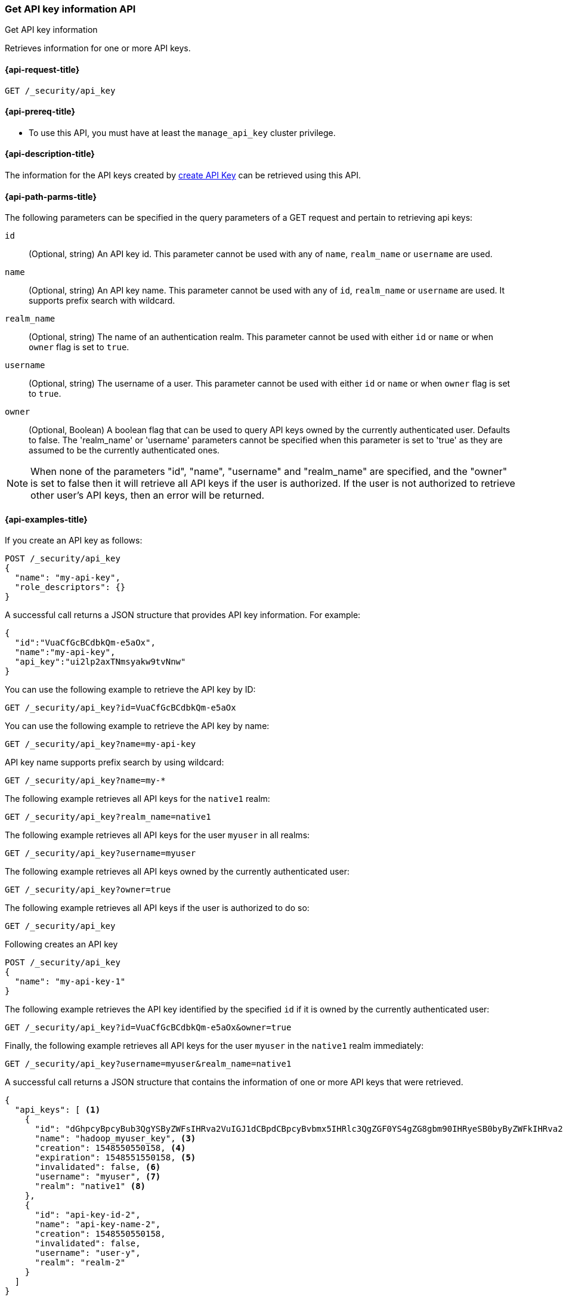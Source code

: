 [role="xpack"]
[[security-api-get-api-key]]
=== Get API key information API
++++
<titleabbrev>Get API key information</titleabbrev>
++++

Retrieves information for one or more API keys.

[[security-api-get-api-key-request]]
==== {api-request-title}

`GET /_security/api_key`

[[security-api-get-api-key-prereqs]]
==== {api-prereq-title}

* To use this API, you must have at least the `manage_api_key` cluster privilege.

[[security-api-get-api-key-desc]]
==== {api-description-title}

The information for the API keys created by
<<security-api-create-api-key,create API Key>> can be retrieved using this API.

[[security-api-get-api-key-path-params]]
==== {api-path-parms-title}

The following parameters can be specified in the query parameters of a GET request and
pertain to retrieving api keys:

`id`::
(Optional, string) An API key id. This parameter cannot be used with any of
`name`, `realm_name` or `username` are used.

`name`::
(Optional, string) An API key name. This parameter cannot be used with any of
`id`, `realm_name` or `username` are used. It supports prefix search with wildcard.

`realm_name`::
(Optional, string) The name of an authentication realm. This parameter cannot be
used with either `id` or `name` or when `owner` flag is set to `true`.

`username`::
(Optional, string) The username of a user. This parameter cannot be used with
either `id` or `name` or when `owner` flag is set to `true`.

`owner`::
(Optional, Boolean) A boolean flag that can be used to query API keys owned
by the currently authenticated user. Defaults to false.
The 'realm_name' or 'username' parameters cannot be specified when this
parameter is set to 'true' as they are assumed to be the currently authenticated ones.

NOTE: When none of the parameters "id", "name", "username" and "realm_name"
are specified, and the "owner" is set to false then it will retrieve all API
keys if the user is authorized. If the user is not authorized to retrieve other user's
API keys, then an error will be returned.

[[security-api-get-api-key-example]]
==== {api-examples-title}

If you create an API key as follows:

[source,console]
------------------------------------------------------------
POST /_security/api_key
{
  "name": "my-api-key",
  "role_descriptors": {}
}
------------------------------------------------------------

A successful call returns a JSON structure that provides
API key information. For example:

[source,console-result]
--------------------------------------------------
{
  "id":"VuaCfGcBCdbkQm-e5aOx",
  "name":"my-api-key",
  "api_key":"ui2lp2axTNmsyakw9tvNnw"
}
--------------------------------------------------
// TESTRESPONSE[s/VuaCfGcBCdbkQm-e5aOx/$body.id/]
// TESTRESPONSE[s/ui2lp2axTNmsyakw9tvNnw/$body.api_key/]

You can use the following example to retrieve the API key by ID:

[source,console]
--------------------------------------------------
GET /_security/api_key?id=VuaCfGcBCdbkQm-e5aOx
--------------------------------------------------
// TEST[s/VuaCfGcBCdbkQm-e5aOx/$body.id/]
// TEST[continued]

You can use the following example to retrieve the API key by name:

[source,console]
--------------------------------------------------
GET /_security/api_key?name=my-api-key
--------------------------------------------------
// TEST[continued]

API key name supports prefix search by using wildcard:

[source,console]
--------------------------------------------------
GET /_security/api_key?name=my-*
--------------------------------------------------
// TEST[continued]

The following example retrieves all API keys for the `native1` realm:

[source,console]
--------------------------------------------------
GET /_security/api_key?realm_name=native1
--------------------------------------------------
// TEST[continued]

The following example retrieves all API keys for the user `myuser` in all realms:

[source,console]
--------------------------------------------------
GET /_security/api_key?username=myuser
--------------------------------------------------
// TEST[continued]

The following example retrieves all API keys owned by the currently authenticated user:

[source,console]
--------------------------------------------------
GET /_security/api_key?owner=true
--------------------------------------------------
// TEST[continued]

The following example retrieves all API keys if the user is authorized to do so:
[source,console]
--------------------------------------------------
GET /_security/api_key
--------------------------------------------------
// TEST[continued]

Following creates an API key

[source,console]
------------------------------------------------------------
POST /_security/api_key
{
  "name": "my-api-key-1"
}
------------------------------------------------------------

The following example retrieves the API key identified by the specified `id` if
it is owned by the currently authenticated user:

[source,console]
--------------------------------------------------
GET /_security/api_key?id=VuaCfGcBCdbkQm-e5aOx&owner=true
--------------------------------------------------
// TEST[s/VuaCfGcBCdbkQm-e5aOx/$body.id/]
// TEST[continued]

Finally, the following example retrieves all API keys for the user `myuser` in
 the `native1` realm immediately:

[source,console]
--------------------------------------------------
GET /_security/api_key?username=myuser&realm_name=native1
--------------------------------------------------
// TEST[continued]

A successful call returns a JSON structure that contains the information of one or more API keys that were retrieved.

[source,js]
--------------------------------------------------
{
  "api_keys": [ <1>
    {
      "id": "dGhpcyBpcyBub3QgYSByZWFsIHRva2VuIGJ1dCBpdCBpcyBvbmx5IHRlc3QgZGF0YS4gZG8gbm90IHRyeSB0byByZWFkIHRva2VuIQ==", <2>
      "name": "hadoop_myuser_key", <3>
      "creation": 1548550550158, <4>
      "expiration": 1548551550158, <5>
      "invalidated": false, <6>
      "username": "myuser", <7>
      "realm": "native1" <8>
    },
    {
      "id": "api-key-id-2",
      "name": "api-key-name-2",
      "creation": 1548550550158,
      "invalidated": false,
      "username": "user-y",
      "realm": "realm-2"
    }
  ]
}
--------------------------------------------------
// NOTCONSOLE

<1> The list of API keys that were retrieved for this request.
<2> Id for the API key
<3> Name of the API key
<4> Creation time for the API key in milliseconds
<5> Optional expiration time for the API key in milliseconds
<6> Invalidation status for the API key. If the key has been invalidated, it has
a value of `true`. Otherwise, it is `false`.
<7> Principal for which this API key was created
<8> Realm name of the principal for which this API key was created
